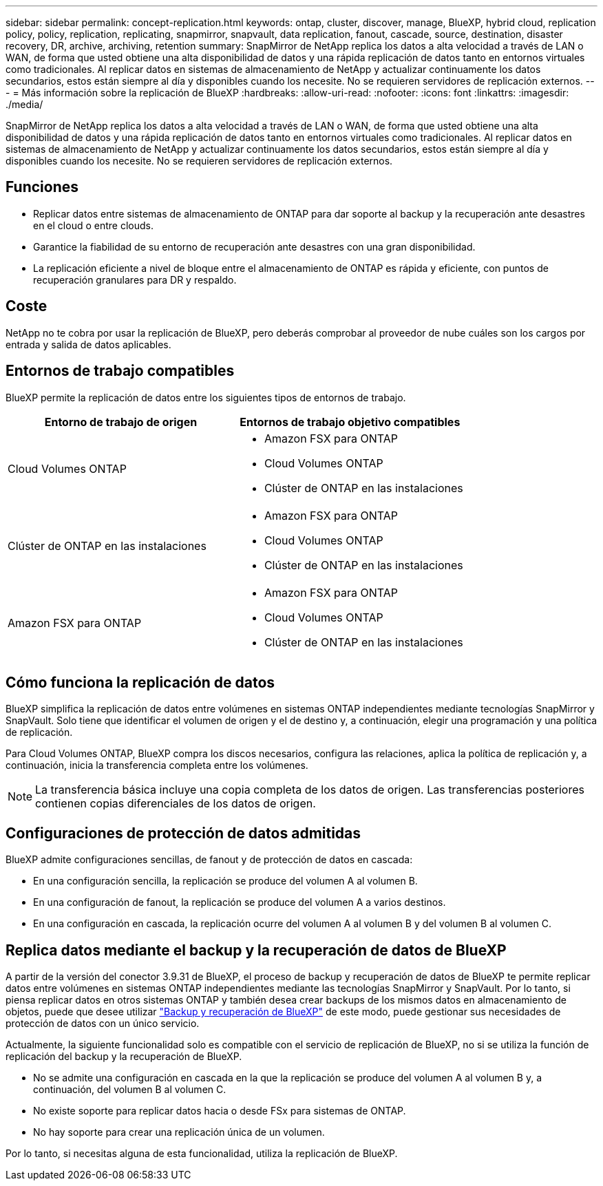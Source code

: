 ---
sidebar: sidebar 
permalink: concept-replication.html 
keywords: ontap, cluster, discover, manage, BlueXP, hybrid cloud, replication policy, policy, replication, replicating, snapmirror, snapvault, data replication, fanout, cascade, source, destination, disaster recovery, DR, archive, archiving, retention 
summary: SnapMirror de NetApp replica los datos a alta velocidad a través de LAN o WAN, de forma que usted obtiene una alta disponibilidad de datos y una rápida replicación de datos tanto en entornos virtuales como tradicionales. Al replicar datos en sistemas de almacenamiento de NetApp y actualizar continuamente los datos secundarios, estos están siempre al día y disponibles cuando los necesite. No se requieren servidores de replicación externos. 
---
= Más información sobre la replicación de BlueXP
:hardbreaks:
:allow-uri-read: 
:nofooter: 
:icons: font
:linkattrs: 
:imagesdir: ./media/


[role="lead"]
SnapMirror de NetApp replica los datos a alta velocidad a través de LAN o WAN, de forma que usted obtiene una alta disponibilidad de datos y una rápida replicación de datos tanto en entornos virtuales como tradicionales. Al replicar datos en sistemas de almacenamiento de NetApp y actualizar continuamente los datos secundarios, estos están siempre al día y disponibles cuando los necesite. No se requieren servidores de replicación externos.



== Funciones

* Replicar datos entre sistemas de almacenamiento de ONTAP para dar soporte al backup y la recuperación ante desastres en el cloud o entre clouds.
* Garantice la fiabilidad de su entorno de recuperación ante desastres con una gran disponibilidad.
* La replicación eficiente a nivel de bloque entre el almacenamiento de ONTAP es rápida y eficiente, con puntos de recuperación granulares para DR y respaldo.




== Coste

NetApp no te cobra por usar la replicación de BlueXP, pero deberás comprobar al proveedor de nube cuáles son los cargos por entrada y salida de datos aplicables.



== Entornos de trabajo compatibles

BlueXP permite la replicación de datos entre los siguientes tipos de entornos de trabajo.

[cols="30,30"]
|===
| Entorno de trabajo de origen | Entornos de trabajo objetivo compatibles 


| Cloud Volumes ONTAP  a| 
* Amazon FSX para ONTAP
* Cloud Volumes ONTAP
* Clúster de ONTAP en las instalaciones




| Clúster de ONTAP en las instalaciones  a| 
* Amazon FSX para ONTAP
* Cloud Volumes ONTAP
* Clúster de ONTAP en las instalaciones




| Amazon FSX para ONTAP  a| 
* Amazon FSX para ONTAP
* Cloud Volumes ONTAP
* Clúster de ONTAP en las instalaciones


|===


== Cómo funciona la replicación de datos

BlueXP simplifica la replicación de datos entre volúmenes en sistemas ONTAP independientes mediante tecnologías SnapMirror y SnapVault. Solo tiene que identificar el volumen de origen y el de destino y, a continuación, elegir una programación y una política de replicación.

Para Cloud Volumes ONTAP, BlueXP compra los discos necesarios, configura las relaciones, aplica la política de replicación y, a continuación, inicia la transferencia completa entre los volúmenes.


NOTE: La transferencia básica incluye una copia completa de los datos de origen. Las transferencias posteriores contienen copias diferenciales de los datos de origen.



== Configuraciones de protección de datos admitidas

BlueXP admite configuraciones sencillas, de fanout y de protección de datos en cascada:

* En una configuración sencilla, la replicación se produce del volumen A al volumen B.
* En una configuración de fanout, la replicación se produce del volumen A a varios destinos.
* En una configuración en cascada, la replicación ocurre del volumen A al volumen B y del volumen B al volumen C.




== Replica datos mediante el backup y la recuperación de datos de BlueXP

A partir de la versión del conector 3.9.31 de BlueXP, el proceso de backup y recuperación de datos de BlueXP te permite replicar datos entre volúmenes en sistemas ONTAP independientes mediante las tecnologías SnapMirror y SnapVault. Por lo tanto, si piensa replicar datos en otros sistemas ONTAP y también desea crear backups de los mismos datos en almacenamiento de objetos, puede que desee utilizar https://docs.netapp.com/us-en/bluexp-backup-recovery/concept-ontap-backup-to-cloud.html["Backup y recuperación de BlueXP"^] de este modo, puede gestionar sus necesidades de protección de datos con un único servicio.

Actualmente, la siguiente funcionalidad solo es compatible con el servicio de replicación de BlueXP, no si se utiliza la función de replicación del backup y la recuperación de BlueXP.

* No se admite una configuración en cascada en la que la replicación se produce del volumen A al volumen B y, a continuación, del volumen B al volumen C.
* No existe soporte para replicar datos hacia o desde FSx para sistemas de ONTAP.
* No hay soporte para crear una replicación única de un volumen.


Por lo tanto, si necesitas alguna de esta funcionalidad, utiliza la replicación de BlueXP.
